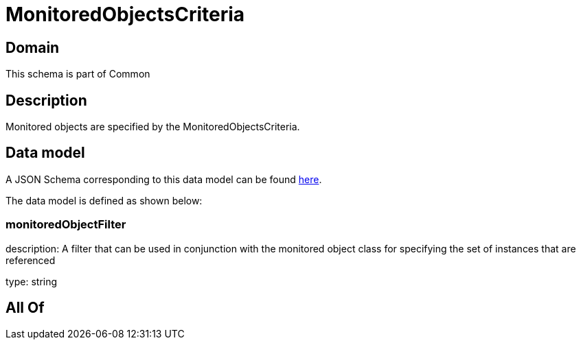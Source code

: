 = MonitoredObjectsCriteria

[#domain]
== Domain

This schema is part of Common

[#description]
== Description

Monitored objects are specified by the MonitoredObjectsCriteria.


[#data_model]
== Data model

A JSON Schema corresponding to this data model can be found https://tmforum.org[here].

The data model is defined as shown below:


=== monitoredObjectFilter
description: A filter that can be used in conjunction with the monitored object class for specifying the set of instances that are referenced

type: string


[#all_of]
== All Of

